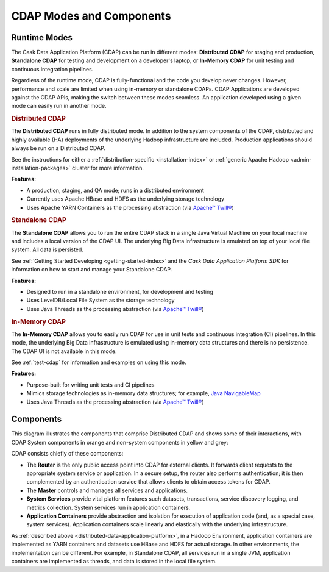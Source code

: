 .. meta::
    :author: Cask Data, Inc.
    :copyright: Copyright © 2014-2015 Cask Data, Inc.

=========================
CDAP Modes and Components
=========================

.. _modes-data-application-platform:

Runtime Modes
=============
The Cask Data Application Platform (CDAP) can be run in different modes:
**Distributed CDAP** for staging and production,
**Standalone CDAP** for testing and development on a developer's laptop,
or 
**In-Memory CDAP** for unit testing and continuous integration pipelines.

Regardless of the runtime mode, CDAP is fully-functional and the code you develop never
changes. However, performance and scale are limited when using in-memory or standalone
CDAPs. CDAP Applications are developed against the CDAP APIs, making the switch between
these modes seamless. An application developed using a given mode can easily run in
another mode.


.. _distributed-data-application-platform:

.. rubric:: Distributed CDAP

The **Distributed CDAP** runs in fully distributed mode. In addition to the system components
of the CDAP, distributed and highly available (HA) deployments of the underlying Hadoop
infrastructure are included. Production applications should always be run on a Distributed
CDAP.

See the instructions for either a :ref:`distribution-specific <installation-index>` or 
:ref:`generic Apache Hadoop <admin-installation-packages>` cluster for more information.

**Features:**

- A production, staging, and QA mode; runs in a distributed environment
- Currently uses Apache HBase and HDFS as the underlying storage technology
- Uses Apache YARN Containers as the processing abstraction (via `Apache™ Twill® <http://twill.apache.org>`__)


.. _standalone-data-application-platform:

.. rubric:: Standalone CDAP

The **Standalone CDAP** allows you to run the entire CDAP stack in a single Java Virtual
Machine on your local machine and includes a local version of the CDAP UI. The
underlying Big Data infrastructure is emulated on top of your local file system. All data
is persisted.

See :ref:`Getting Started Developing <getting-started-index>` and the *Cask Data Application Platform
SDK* for information on how to start and manage your Standalone CDAP.

**Features:**

- Designed to run in a standalone environment, for development and testing
- Uses LevelDB/Local File System as the storage technology
- Uses Java Threads as the processing abstraction (via `Apache™ Twill® <http://twill.apache.org>`__)


.. _in-memory-data-application-platform:

.. rubric:: In-Memory CDAP

The **In-Memory CDAP** allows you to easily run CDAP for use in unit tests and continuous
integration (CI) pipelines. In this mode, the underlying Big Data infrastructure is
emulated using in-memory data structures and there is no persistence. The CDAP UI is not
available in this mode. 

See :ref:`test-cdap` for information and examples on using this mode.

**Features:**

- Purpose-built for writing unit tests and CI pipelines
- Mimics storage technologies as in-memory data structures; for example, 
  `Java NavigableMap <http://docs.oracle.com/javase/7/docs/api/java/util/NavigableMap.html>`__
- Uses Java Threads as the processing abstraction (via `Apache™ Twill® <http://twill.apache.org>`__)


Components
==========
This diagram illustrates the components that comprise Distributed CDAP and shows some of their interactions,
with CDAP System components in orange and non-system components in yellow and grey:

.. image:: ../_images/arch_components_view.png
   :width: 6in
   :align: center

CDAP consists chiefly of these components:

- The **Router** is the only public access point into CDAP for external clients. It forwards client requests to
  the appropriate system service or application. In a secure setup, the router also performs authentication;
  it is then complemented by an authentication service that allows clients to obtain access tokens for CDAP.
  
- The **Master** controls and manages all services and applications.

- **System Services** provide vital platform features such datasets, transactions, service discovery logging,
  and metrics collection. System services run in application containers.
  
- **Application Containers** provide abstraction and isolation for execution of application code (and, as a
  special case, system services). Application containers scale linearly and elastically with the underlying
  infrastructure.

As :ref:`described above <distributed-data-application-platform>`, in a Hadoop
Environment, application containers are implemented as YARN containers and datasets use
HBase and HDFS for actual storage. In other environments, the implementation can be
different. For example, in Standalone CDAP, all services run in a single JVM, application
containers are implemented as threads, and data is stored in the local file system.
